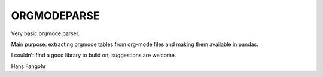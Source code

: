 ORGMODEPARSE
############

Very basic orgmode parser.

Main purpose: extracting orgmode tables from org-mode files and making
them available in pandas.

I couldn't find a good library to build on; suggestions are welcome.

Hans Fangohr
